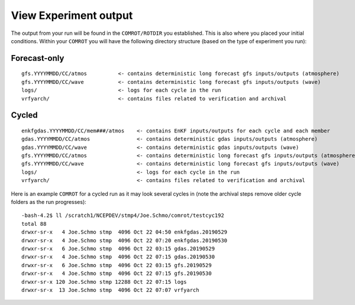 ======================
View Experiment output
======================

The output from your run will be found in the ``COMROT/ROTDIR`` you established. This is also where you placed your initial conditions. Within your ``COMROT`` you will have the following directory structure (based on the type of experiment you run):

^^^^^^^^^^^^^
Forecast-only
^^^^^^^^^^^^^

::

   gfs.YYYYMMDD/CC/atmos          <- contains deterministic long forecast gfs inputs/outputs (atmosphere)
   gfs.YYYYMMDD/CC/wave           <- contains deterministic long forecast gfs inputs/outputs (wave)
   logs/                          <- logs for each cycle in the run
   vrfyarch/                      <- contains files related to verification and archival

^^^^^^
Cycled
^^^^^^

::

   enkfgdas.YYYYMMDD/CC/mem###/atmos    <- contains EnKF inputs/outputs for each cycle and each member
   gdas.YYYYMMDD/CC/atmos               <- contains deterministic gdas inputs/outputs (atmosphere)
   gdas.YYYYMMDD/CC/wave                <- contains deterministic gdas inputs/outputs (wave)
   gfs.YYYYMMDD/CC/atmos                <- contains deterministic long forecast gfs inputs/outputs (atmosphere)
   gfs.YYYYMMDD/CC/wave                 <- contains deterministic long forecast gfs inputs/outputs (wave)
   logs/                                <- logs for each cycle in the run
   vrfyarch/                            <- contains files related to verification and archival

Here is an example ``COMROT`` for a cycled run as it may look several cycles in (note the archival steps remove older cycle folders as the run progresses):

::

   -bash-4.2$ ll /scratch1/NCEPDEV/stmp4/Joe.Schmo/comrot/testcyc192
   total 88
   drwxr-sr-x   4 Joe.Schmo stmp  4096 Oct 22 04:50 enkfgdas.20190529
   drwxr-sr-x   4 Joe.Schmo stmp  4096 Oct 22 07:20 enkfgdas.20190530
   drwxr-sr-x   6 Joe.Schmo stmp  4096 Oct 22 03:15 gdas.20190529
   drwxr-sr-x   4 Joe.Schmo stmp  4096 Oct 22 07:15 gdas.20190530
   drwxr-sr-x   6 Joe.Schmo stmp  4096 Oct 22 03:15 gfs.20190529
   drwxr-sr-x   4 Joe.Schmo stmp  4096 Oct 22 07:15 gfs.20190530
   drwxr-sr-x 120 Joe.Schmo stmp 12288 Oct 22 07:15 logs
   drwxr-sr-x  13 Joe.Schmo stmp  4096 Oct 22 07:07 vrfyarch

